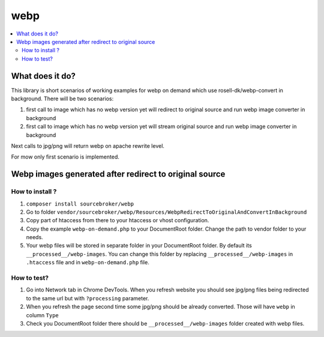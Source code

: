 webp
====

.. contents:: :local:

What does it do?
----------------

This library is short scenarios of working examples for webp on demand which use rosell-dk/webp-convert in background.
There will be two scenarios:

1) first call to image which has no webp version yet will redirect to original source and run webp image converter in background
2) first call to image which has no webp version yet will stream original source and run webp image converter in background

Next calls to jpg/png will return webp on apache rewrite level.

For mow only first scenario is implemented.

Webp images generated after redirect to original source
-------------------------------------------------------

How to install ?
++++++++++++++++

1. ``composer install sourcebroker/webp``
2. Go to folder ``vendor/sourcebroker/webp/Resources/WebpRedirectToOriginalAndConvertInBackground``
3. Copy part of htaccess from there to your htaccess or vhost configuration.
4. Copy the example ``webp-on-demand.php`` to your DocumentRoot folder. Change the path to vendor folder to your needs.
5. Your webp files will be stored in separate folder in your DocumentRoot folder. By default its ``__processed__/webp-images``.
   You can change this folder by replacing ``__processed__/webp-images`` in ``.htaccess`` file and in ``webp-on-demand.php`` file.

How to test?
++++++++++++

1. Go into Network tab in Chrome DevTools. When you refresh website you should see jpg/png files being redirected to the
   same url but with ``?processing`` parameter.
2. When you refresh the page second time some jpg/png should be already converted. Those will have ``webp`` in column ``Type``
3. Check you DocumentRoot folder there should be ``__processed__/webp-images`` folder created with webp files.
